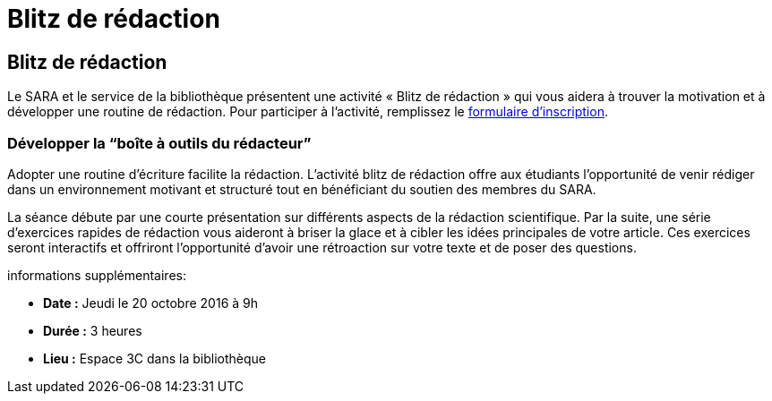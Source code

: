 = Blitz de rédaction
:awestruct-layout: default
:imagesdir: images

== Blitz de rédaction

Le SARA et le service de la bibliothèque présentent une activité « Blitz de rédaction » qui vous aidera à trouver la motivation et à développer une routine de rédaction. Pour participer à l'activité, remplissez le   
link:http://goo.gl/forms/KR01A8UFcWWhcG5h1[formulaire d'inscription].

=== Développer la “boîte à outils du rédacteur”

Adopter une routine d'écriture facilite la rédaction. L'activité blitz de rédaction offre aux étudiants l'opportunité de venir rédiger dans un environnement motivant et structuré tout en bénéficiant du soutien des membres du SARA. 

La séance débute par une courte présentation sur différents aspects de la rédaction scientifique. Par la suite, une série d'exercices rapides de rédaction vous aideront à briser la glace et à cibler les idées principales de votre article. Ces exercices seront interactifs et offriront l'opportunité d'avoir une rétroaction sur votre texte et de poser des questions.

informations supplémentaires:

* *Date :* Jeudi le 20 octobre 2016 à 9h
* *Durée :* 3 heures
* *Lieu :* Espace 3C dans la bibliothèque
